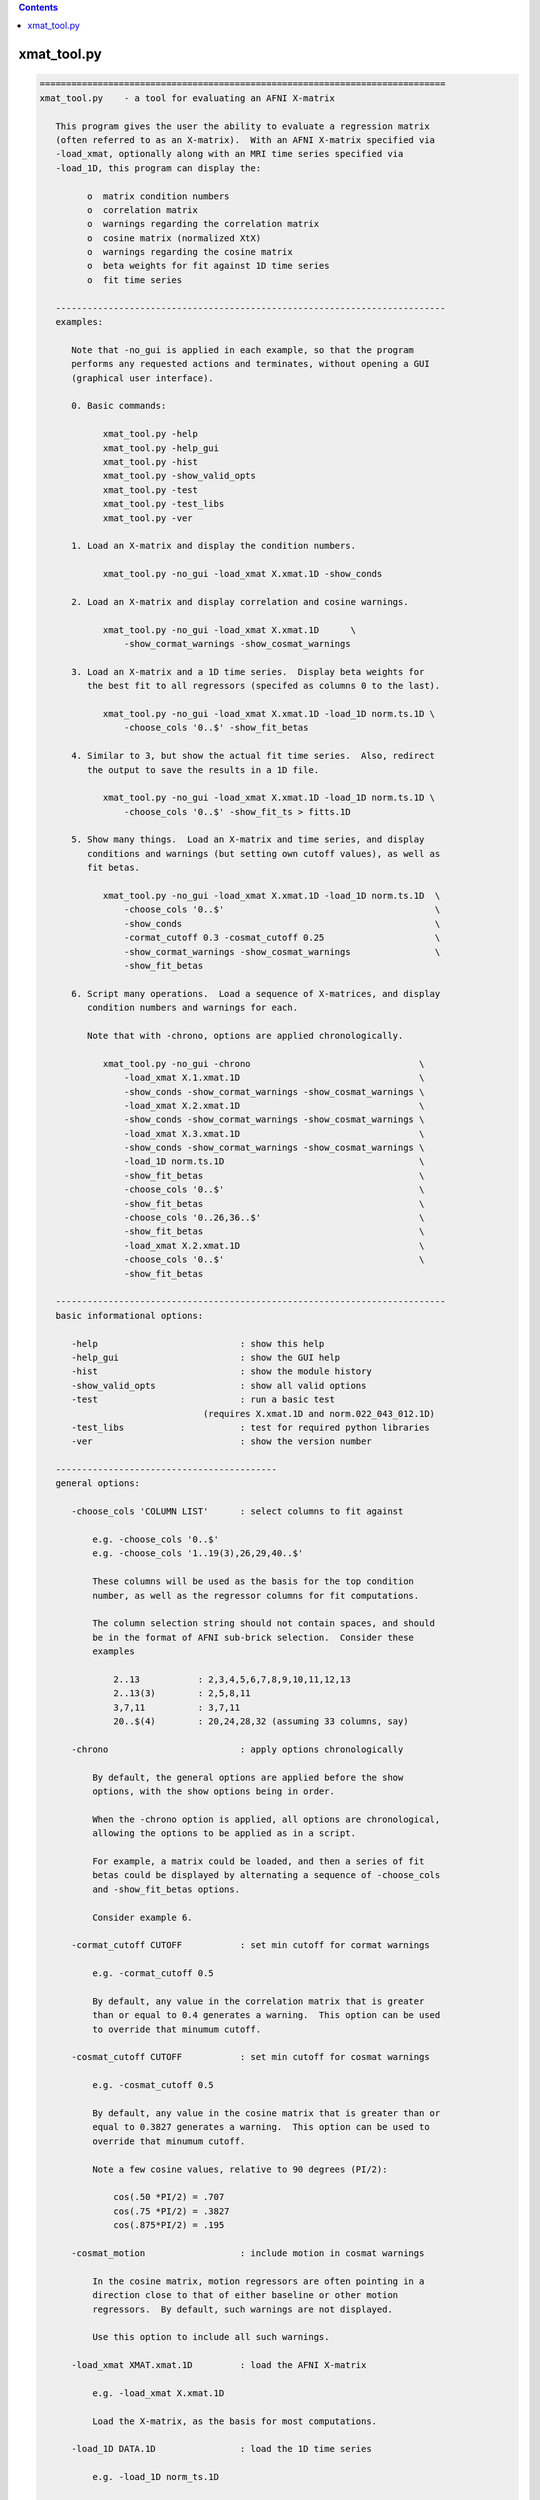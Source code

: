 .. contents:: 
    :depth: 4 

************
xmat_tool.py
************

.. code-block:: none

    
    =============================================================================
    xmat_tool.py    - a tool for evaluating an AFNI X-matrix
    
       This program gives the user the ability to evaluate a regression matrix
       (often referred to as an X-matrix).  With an AFNI X-matrix specified via
       -load_xmat, optionally along with an MRI time series specified via
       -load_1D, this program can display the:
    
             o  matrix condition numbers
             o  correlation matrix
             o  warnings regarding the correlation matrix
             o  cosine matrix (normalized XtX)
             o  warnings regarding the cosine matrix
             o  beta weights for fit against 1D time series
             o  fit time series
    
       --------------------------------------------------------------------------
       examples:
    
          Note that -no_gui is applied in each example, so that the program
          performs any requested actions and terminates, without opening a GUI
          (graphical user interface).
    
          0. Basic commands:
    
                xmat_tool.py -help
                xmat_tool.py -help_gui
                xmat_tool.py -hist
                xmat_tool.py -show_valid_opts
                xmat_tool.py -test
                xmat_tool.py -test_libs
                xmat_tool.py -ver
    
          1. Load an X-matrix and display the condition numbers.
    
                xmat_tool.py -no_gui -load_xmat X.xmat.1D -show_conds
    
          2. Load an X-matrix and display correlation and cosine warnings.
    
                xmat_tool.py -no_gui -load_xmat X.xmat.1D      \
                    -show_cormat_warnings -show_cosmat_warnings
    
          3. Load an X-matrix and a 1D time series.  Display beta weights for
             the best fit to all regressors (specifed as columns 0 to the last).
    
                xmat_tool.py -no_gui -load_xmat X.xmat.1D -load_1D norm.ts.1D \
                    -choose_cols '0..$' -show_fit_betas
    
          4. Similar to 3, but show the actual fit time series.  Also, redirect
             the output to save the results in a 1D file.
    
                xmat_tool.py -no_gui -load_xmat X.xmat.1D -load_1D norm.ts.1D \
                    -choose_cols '0..$' -show_fit_ts > fitts.1D
    
          5. Show many things.  Load an X-matrix and time series, and display
             conditions and warnings (but setting own cutoff values), as well as
             fit betas.
    
                xmat_tool.py -no_gui -load_xmat X.xmat.1D -load_1D norm.ts.1D  \
                    -choose_cols '0..$'                                        \
                    -show_conds                                                \
                    -cormat_cutoff 0.3 -cosmat_cutoff 0.25                     \
                    -show_cormat_warnings -show_cosmat_warnings                \
                    -show_fit_betas
    
          6. Script many operations.  Load a sequence of X-matrices, and display
             condition numbers and warnings for each.
    
             Note that with -chrono, options are applied chronologically.
    
                xmat_tool.py -no_gui -chrono                                \
                    -load_xmat X.1.xmat.1D                                  \
                    -show_conds -show_cormat_warnings -show_cosmat_warnings \
                    -load_xmat X.2.xmat.1D                                  \
                    -show_conds -show_cormat_warnings -show_cosmat_warnings \
                    -load_xmat X.3.xmat.1D                                  \
                    -show_conds -show_cormat_warnings -show_cosmat_warnings \
                    -load_1D norm.ts.1D                                     \
                    -show_fit_betas                                         \
                    -choose_cols '0..$'                                     \
                    -show_fit_betas                                         \
                    -choose_cols '0..26,36..$'                              \
                    -show_fit_betas                                         \
                    -load_xmat X.2.xmat.1D                                  \
                    -choose_cols '0..$'                                     \
                    -show_fit_betas
    
       --------------------------------------------------------------------------
       basic informational options:
    
          -help                           : show this help
          -help_gui                       : show the GUI help
          -hist                           : show the module history
          -show_valid_opts                : show all valid options
          -test                           : run a basic test
                                   (requires X.xmat.1D and norm.022_043_012.1D)
          -test_libs                      : test for required python libraries
          -ver                            : show the version number
    
       ------------------------------------------
       general options:
    
          -choose_cols 'COLUMN LIST'      : select columns to fit against
    
              e.g. -choose_cols '0..$'
              e.g. -choose_cols '1..19(3),26,29,40..$'
    
              These columns will be used as the basis for the top condition
              number, as well as the regressor columns for fit computations.
    
              The column selection string should not contain spaces, and should
              be in the format of AFNI sub-brick selection.  Consider these
              examples
    
                  2..13           : 2,3,4,5,6,7,8,9,10,11,12,13
                  2..13(3)        : 2,5,8,11
                  3,7,11          : 3,7,11
                  20..$(4)        : 20,24,28,32 (assuming 33 columns, say)
    
          -chrono                         : apply options chronologically
    
              By default, the general options are applied before the show
              options, with the show options being in order.
    
              When the -chrono option is applied, all options are chronological,
              allowing the options to be applied as in a script.
    
              For example, a matrix could be loaded, and then a series of fit
              betas could be displayed by alternating a sequence of -choose_cols
              and -show_fit_betas options.
    
              Consider example 6.
    
          -cormat_cutoff CUTOFF           : set min cutoff for cormat warnings
    
              e.g. -cormat_cutoff 0.5
    
              By default, any value in the correlation matrix that is greater
              than or equal to 0.4 generates a warning.  This option can be used
              to override that minumum cutoff.
    
          -cosmat_cutoff CUTOFF           : set min cutoff for cosmat warnings
    
              e.g. -cosmat_cutoff 0.5
    
              By default, any value in the cosine matrix that is greater than or
              equal to 0.3827 generates a warning.  This option can be used to
              override that minumum cutoff.
    
              Note a few cosine values, relative to 90 degrees (PI/2):
    
                  cos(.50 *PI/2) = .707
                  cos(.75 *PI/2) = .3827
                  cos(.875*PI/2) = .195
    
          -cosmat_motion                  : include motion in cosmat warnings
    
              In the cosine matrix, motion regressors are often pointing in a
              direction close to that of either baseline or other motion
              regressors.  By default, such warnings are not displayed.
    
              Use this option to include all such warnings.
    
          -load_xmat XMAT.xmat.1D         : load the AFNI X-matrix
    
              e.g. -load_xmat X.xmat.1D
    
              Load the X-matrix, as the basis for most computations.
    
          -load_1D DATA.1D                : load the 1D time series
    
              e.g. -load_1D norm_ts.1D
    
              Load the 1D time series, for which fit betas and a fit time series
              can be generated.
    
          -no_gui                         : do not start the GUI
    
              By default, this program runs a graphical interface.  If the user
              wishes to perform some actions and terminate without starting the
              GUI, this option can be applied.
    
          -verb LEVEL                     : set the verbose level
    
              Specify how much extra text should be displayed regarding the
              internal operations.  Valid levels are currently 0..5, with 0
              meaning 'quiet', 1 being the default, and 5 being the most verbose.
    
     ------------------------------------------
     show options:
    
          -show_col_types                 : display columns by regressor types
    
              Show which columns are considered 'main', 'chosen', 'baseline'
              and 'motion'.  This would correspond to condition numbers.
    
          -show_conds                     : display a list of condition numbers
    
              The condition number is the ratio of the largest eigen value to
              the smallest.  It provides an indication of how sensitive results
              of linear regression are to small changes in the data.  Condition
              numbers will tend to be larger with regressors that are more highly
              correlated.
    
              This option requests to display condition numbers for the X-matrix,
              restricted to the given sets of columns (regressors):
    
                  - all regressors
                  - chosen regressors (if there are any)
                  - main regressors (non-baseline, non-motion)
                  - main + baseline (non-motion)
                  - main + motion   (non-baseline)
    
                  - motion + baseline
                  - baseline
                  - motion
    
          -show_cormat                    : show the correlation matrix
    
              Display the entire correlation matrix as text.
    
              For an N-regressor (N columns) matrix, the NxN correlation matrix
              has as its i,j entry the Pearson correlation between regressors
              i and j.  It is computed as the de-meaned, normalized XtX.
    
              Values near +/-1.0 are highly correlated (go up and down together,
              or in reverse).  A value of 0.0 would mean they are orthogonal.
    
          -show_cormat_warnings           : show correlation matrix warnings
    
              Correlations for regressor pairs that are highly correlated
              (abs(r) >= 0.4, say) are displayed, unless it is for a motion
              regressor with either another motion regressor or a baseline
              regressor.
    
          -show_cosmat                    : show the cosine matrix
    
              Display the entire cosine matrix as text.
    
              This is similar to the correlation matrix, but the values show the
              cosines of the angles between pairs of regressor vectors.  Values
              near 1 mean the regressors are "pointed in the same direction" (in
              M-dimensional space).  A value of 0 means they are at right angles,
              which is to say orthogonal.
             
          -show_cosmat_warnings           : show cosine matrix warnings
    
              Cosines for regressor pairs that are pointed similar directions
              (abs(cos) >= 0.3827, say) are displayed.
    
          -show_fit_betas                 : show fit betas
    
              If a 1D time series is specified, beta weights will be displayed as
              best fit parameters of the model (X-matrix) to the data (1D time
              series).  These values are the scalars by which the corresponding
              regressors are multiplied, in order to fit the data as closely as
              possibly (minimizing the sum of squared errors).
    
              Only chosen columns are fit to the data.
    
                  see -choose_cols
    
          -show_fit_ts                    : show fit time series
    
              Similar to showing beta weights, the actual fit time series can
              be displayed with this option.  The fit time series is the sum of
              each regressor multiplied by its corresponding beta weight.
    
              Only chosen columns are fit to the data.
    
                  see -choose_cols
    
          -show_xmat                      : display general X-matrix information
    
              This will display some general information that is stored in the
              .xmat.1D file.
    
          -show_1D                        : display general 1D information
    
              This will display some general information from the 1D time series
              file.
    
     ------------------------------------------
     GUI (graphical user interface) options:
    
          -gui_plot_xmat_as_one           : plot Xmat columns on single axis
    
    -----------------------------------------------------------------------------
    R Reynolds    October 2008
    =============================================================================

